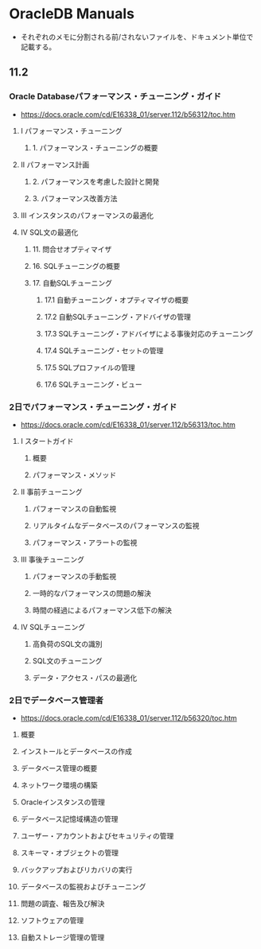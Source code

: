 * OracleDB Manuals
- それぞれのメモに分割される前/されないファイルを、ドキュメント単位で記載する。
** 11.2
*** Oracle Databaseパフォーマンス・チューニング・ガイド
- https://docs.oracle.com/cd/E16338_01/server.112/b56312/toc.htm
**** I パフォーマンス・チューニング
***** 1. パフォーマンス・チューニングの概要
**** II パフォーマンス計画
***** 2. パフォーマンスを考慮した設計と開発
***** 3. パフォーマンス改善方法
**** III インスタンスのパフォーマンスの最適化
**** IV SQL文の最適化
***** 11. 問合せオプティマイザ
***** 16. SQLチューニングの概要
***** 17. 自動SQLチューニング
****** 17.1 自動チューニング・オプティマイザの概要
****** 17.2 自動SQLチューニング・アドバイザの管理
****** 17.3 SQLチューニング・アドバイザによる事後対応のチューニング
****** 17.4 SQLチューニング・セットの管理
****** 17.5 SQLプロファイルの管理
****** 17.6 SQLチューニング・ビュー
*** 2日でパフォーマンス・チューニング・ガイド
- https://docs.oracle.com/cd/E16338_01/server.112/b56313/toc.htm
**** I スタートガイド
***** 概要
***** パフォーマンス・メソッド
**** II 事前チューニング
***** パフォーマンスの自動監視
***** リアルタイムなデータベースのパフォーマンスの監視
***** パフォーマンス・アラートの監視
**** III 事後チューニング
***** パフォーマンスの手動監視
***** 一時的なパフォーマンスの問題の解決
***** 時間の経過によるパフォーマンス低下の解決
**** IV SQLチューニング
***** 高負荷のSQL文の識別
***** SQL文のチューニング
***** データ・アクセス・パスの最適化
*** 2日でデータベース管理者
- https://docs.oracle.com/cd/E16338_01/server.112/b56320/toc.htm
**** 概要
**** インストールとデータベースの作成
**** データベース管理の概要
**** ネットワーク環境の構築
**** Oracleインスタンスの管理
**** データベース記憶域構造の管理
**** ユーザー・アカウントおよびセキュリティの管理
**** スキーマ・オブジェクトの管理
**** バックアップおよびリカバリの実行
**** データベースの監視およびチューニング
**** 問題の調査、報告及び解決
**** ソフトウェアの管理
**** 自動ストレージ管理の管理
